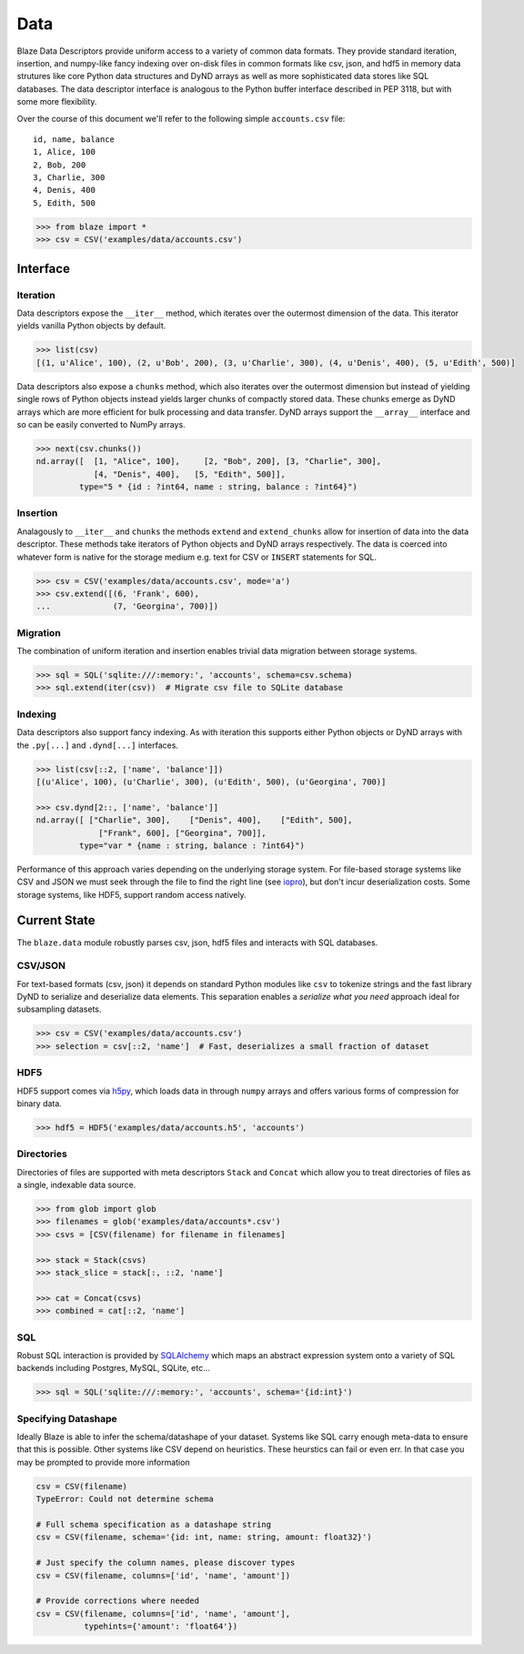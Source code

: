====
Data
====

Blaze Data Descriptors provide uniform access to a variety of common data
formats.  They provide standard iteration, insertion, and numpy-like fancy
indexing over on-disk files in common formats like csv, json, and hdf5 in
memory data strutures like core Python data structures and DyND arrays as well
as more sophisticated data stores like SQL databases.  The data descriptor
interface is analogous to the Python buffer interface described in PEP 3118,
but with some more flexibility.

Over the course of this document we'll refer to the following simple
``accounts.csv`` file:

::

   id, name, balance
   1, Alice, 100
   2, Bob, 200
   3, Charlie, 300
   4, Denis, 400
   5, Edith, 500

.. code-block:: python

   >>> from blaze import *
   >>> csv = CSV('examples/data/accounts.csv')

Interface
=========

Iteration
---------

Data descriptors expose the ``__iter__`` method, which iterates over the
outermost dimension of the data.  This iterator yields vanilla Python objects
by default.

.. code-block:: python

   >>> list(csv)
   [(1, u'Alice', 100), (2, u'Bob', 200), (3, u'Charlie', 300), (4, u'Denis', 400), (5, u'Edith', 500)]


Data descriptors also expose a ``chunks`` method, which also iterates over the
outermost dimension but instead of yielding single rows of Python objects
instead yields larger chunks of compactly stored data.  These chunks emerge as
DyND arrays which are more efficient for bulk processing and data transfer.
DyND arrays support the ``__array__`` interface and so can be easily converted
to NumPy arrays.

.. code-block:: python

   >>> next(csv.chunks())
   nd.array([  [1, "Alice", 100],     [2, "Bob", 200], [3, "Charlie", 300],
               [4, "Denis", 400],   [5, "Edith", 500]],
            type="5 * {id : ?int64, name : string, balance : ?int64}")

Insertion
---------

Analagously to ``__iter__`` and ``chunks`` the methods ``extend`` and
``extend_chunks`` allow for insertion of data into the data descriptor.  These
methods take iterators of Python objects and DyND arrays respectively.  The
data is coerced into whatever form is native for the storage medium e.g. text
for CSV or ``INSERT`` statements for SQL.


.. code-block:: python

   >>> csv = CSV('examples/data/accounts.csv', mode='a')
   >>> csv.extend([(6, 'Frank', 600),
   ...             (7, 'Georgina', 700)])


Migration
---------

The combination of uniform iteration and insertion enables trivial data
migration between storage systems.

.. code-block:: python

   >>> sql = SQL('sqlite:///:memory:', 'accounts', schema=csv.schema)
   >>> sql.extend(iter(csv))  # Migrate csv file to SQLite database


Indexing
--------

Data descriptors also support fancy indexing.  As with iteration this supports
either Python objects or DyND arrays with the ``.py[...]`` and ``.dynd[...]``
interfaces.

.. code-block:: python

   >>> list(csv[::2, ['name', 'balance']])
   [(u'Alice', 100), (u'Charlie', 300), (u'Edith', 500), (u'Georgina', 700)]

   >>> csv.dynd[2::, ['name', 'balance']]
   nd.array([ ["Charlie", 300],    ["Denis", 400],    ["Edith", 500],
                ["Frank", 600], ["Georgina", 700]],
            type="var * {name : string, balance : ?int64}")

Performance of this approach varies depending on the underlying storage system.
For file-based storage systems like CSV and JSON we must seek through the file
to find the right line (see iopro_), but don't incur deserialization costs.
Some storage systems, like HDF5, support random access natively.


Current State
=============


The ``blaze.data`` module robustly parses csv, json, hdf5 files and interacts
with SQL databases.

CSV/JSON
--------

For text-based formats (csv, json) it depends on standard Python modules
like ``csv`` to tokenize strings and the fast library DyND to serialize and
deserialize data elements.  This separation enables a *serialize what you need*
approach ideal for subsampling datasets.

.. code-block:: python

   >>> csv = CSV('examples/data/accounts.csv')
   >>> selection = csv[::2, 'name']  # Fast, deserializes a small fraction of dataset

HDF5
----

HDF5 support comes via h5py_, which loads data in through ``numpy`` arrays
and offers various forms of compression for binary data.

.. code-block:: python

   >>> hdf5 = HDF5('examples/data/accounts.h5', 'accounts')

Directories
-----------

Directories of files are supported with meta descriptors ``Stack`` and
``Concat`` which allow you to treat directories of files as a single, indexable
data source.

.. code-block:: python

   >>> from glob import glob
   >>> filenames = glob('examples/data/accounts*.csv')
   >>> csvs = [CSV(filename) for filename in filenames]

   >>> stack = Stack(csvs)
   >>> stack_slice = stack[:, ::2, 'name']

   >>> cat = Concat(csvs)
   >>> combined = cat[::2, 'name']

SQL
---

Robust SQL interaction is provided by SQLAlchemy_ which maps an abstract
expression system onto a variety of SQL backends including Postgres, MySQL,
SQLite, etc...

.. code-block:: python

   >>> sql = SQL('sqlite:///:memory:', 'accounts', schema='{id:int}')

Specifying Datashape
--------------------

Ideally Blaze is able to infer the schema/datashape of your dataset.  Systems
like SQL carry enough meta-data to ensure that this is possible.  Other systems
like CSV depend on heuristics.  These heurstics can fail or even err.  In that
case you may be prompted to provide more information

.. code-block:: python

   csv = CSV(filename)
   TypeError: Could not determine schema

   # Full schema specification as a datashape string
   csv = CSV(filename, schema='{id: int, name: string, amount: float32}')

   # Just specify the column names, please discover types
   csv = CSV(filename, columns=['id', 'name', 'amount'])

   # Provide corrections where needed
   csv = CSV(filename, columns=['id', 'name', 'amount'],
             typehints={'amount': 'float64'})



.. _iopro: http://docs.continuum.io/iopro/index.html
.. _h5py: http://docs.h5py.org/en/latest/
.. _SQLAlchemy: http://www.sqlalchemy.org/
